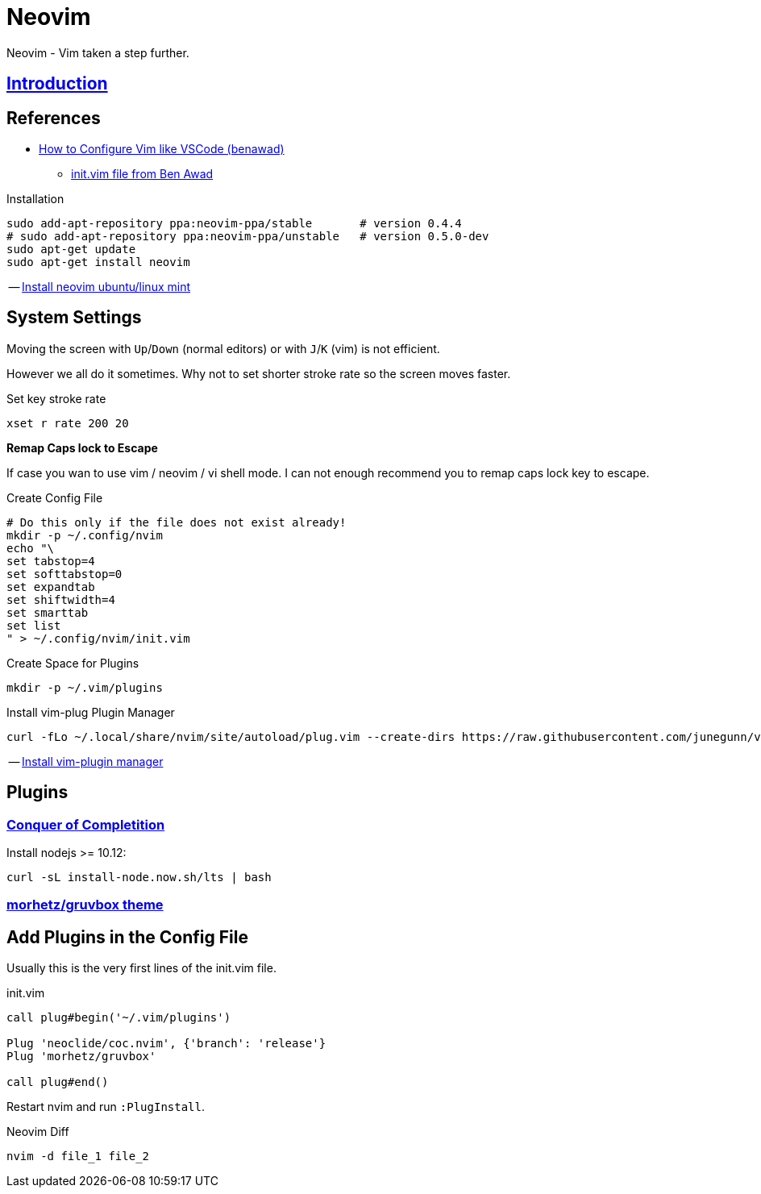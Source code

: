 = Neovim
:hide-uri-scheme:
:stylesheet: ../../style.css
:linkcss:
:experimental:
:source-highlighter: highlight.js
:source-language: shell

Neovim - Vim taken a step further.

== http://vimcasts.org/episodes/meet-neovim/[Introduction]

== References

* https://www.youtube.com/watch?v=gnupOrSEikQ[How to Configure Vim like VSCode (benawad)]
** https://gist.github.com/benawad/b768f5a5bbd92c8baabd363b7e79786f[init.vim file from Ben Awad]

.Installation
----
sudo add-apt-repository ppa:neovim-ppa/stable       # version 0.4.4
# sudo add-apt-repository ppa:neovim-ppa/unstable   # version 0.5.0-dev
sudo apt-get update
sudo apt-get install neovim
----
-- https://vi.stackexchange.com/questions/25192/how-to-install-stable-version-of-neovim-on-ubuntu-18-04[Install neovim ubuntu/linux mint]

== System Settings

Moving the screen with kbd:[Up]/kbd:[Down] (normal editors) or with kbd:[J]/kbd:[K] (vim) is not efficient.

However we all do it sometimes.
Why not to set shorter stroke rate so the screen moves faster.

.Set key stroke rate
[source, shell]
----
xset r rate 200 20
----

*Remap Caps lock to Escape*

If case you wan to use vim / neovim / vi shell mode.
I can not enough recommend you to remap caps lock key to escape.

.Create Config File
----
# Do this only if the file does not exist already!
mkdir -p ~/.config/nvim
echo "\
set tabstop=4
set softtabstop=0
set expandtab
set shiftwidth=4
set smarttab
set list
" > ~/.config/nvim/init.vim
----

.Create Space for Plugins
----
mkdir -p ~/.vim/plugins
----

.Install vim-plug Plugin Manager
----
curl -fLo ~/.local/share/nvim/site/autoload/plug.vim --create-dirs https://raw.githubusercontent.com/junegunn/vim-plug/master/plug.vim
----
-- https://www.linode.com/docs/guides/how-to-install-neovim-and-plugins-with-vim-plug/[Install vim-plugin manager]

== Plugins

=== https://github.com/neoclide/coc.nvim[Conquer of Completition]

Install nodejs >= 10.12:

----
curl -sL install-node.now.sh/lts | bash
----

=== https://github.com/morhetz/gruvbox[morhetz/gruvbox theme]

== Add Plugins in the Config File

Usually this is the very first lines of the init.vim file.

.init.vim
[,vim]
----
call plug#begin('~/.vim/plugins')

Plug 'neoclide/coc.nvim', {'branch': 'release'}
Plug 'morhetz/gruvbox'

call plug#end()
----

Restart nvim and run `:PlugInstall`.

.Neovim Diff
----
nvim -d file_1 file_2
----
